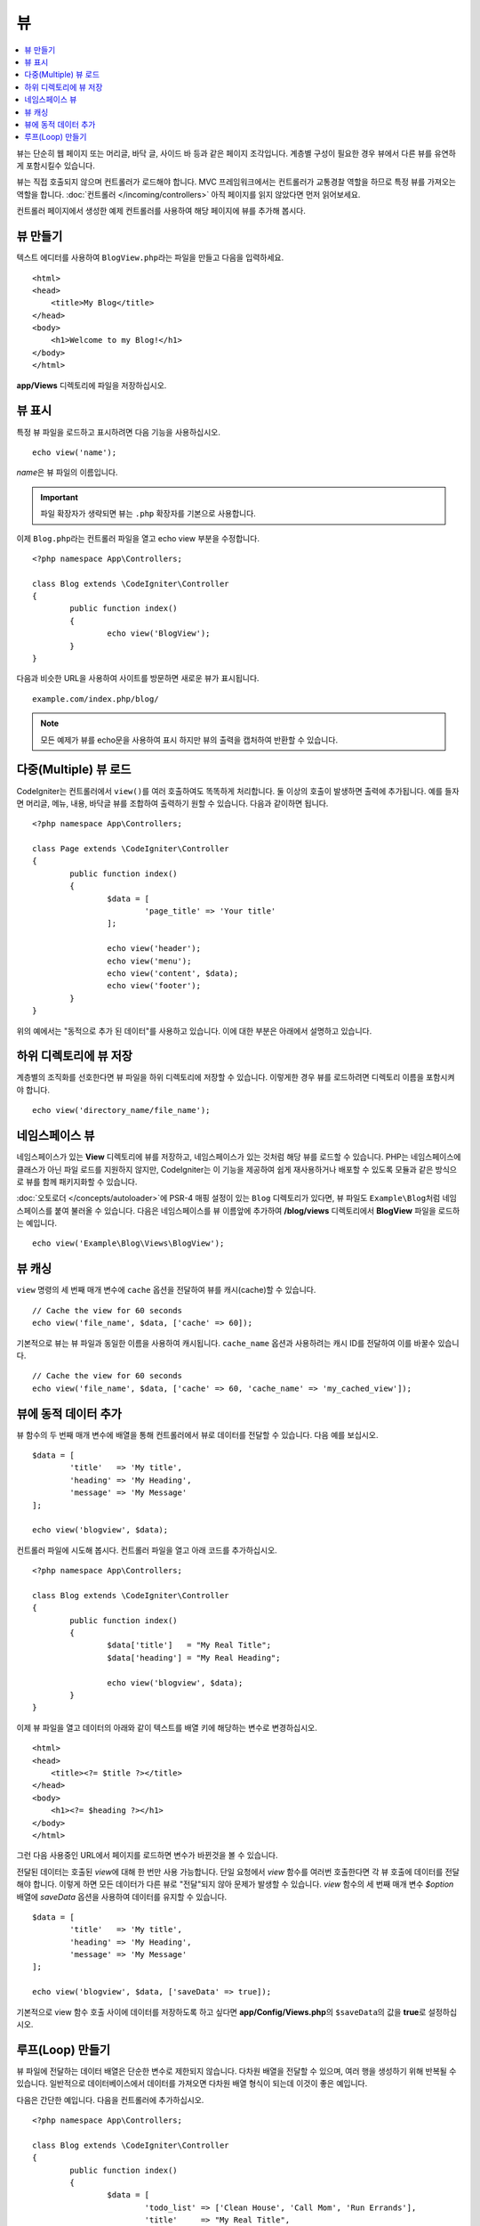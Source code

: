#####
뷰
#####

.. contents::
    :local:
    :depth: 2

뷰는 단순히 웹 페이지 또는 머리글, 바닥 글, 사이드 바 등과 같은 페이지 조각입니다. 
계층별 구성이 필요한 경우 뷰에서 다른 뷰를 유연하게 포함시킬수 있습니다.

뷰는 직접 호출되지 않으며 컨트롤러가 로드해야 합니다.
MVC 프레임워크에서는 컨트롤러가 교통경찰 역할을 하므로 특정 뷰를 가져오는 역할을 합니다.
:doc:`컨트롤러 </incoming/controllers>` 아직 페이지를 읽지 않았다면 먼저 읽어보세요.

컨트롤러 페이지에서 생성한 예제 컨트롤러를 사용하여 해당 페이지에 뷰를 추가해 봅시다.

뷰 만들기
===============

텍스트 에디터를 사용하여 ``BlogView.php``\ 라는 파일을 만들고 다음을 입력하세요.

::

	<html>
        <head>
            <title>My Blog</title>
        </head>
        <body>
            <h1>Welcome to my Blog!</h1>
        </body>
	</html>

**app/Views** 디렉토리에 파일을 저장하십시오.

뷰 표시
=================

특정 뷰 파일을 로드하고 표시하려면 다음 기능을 사용하십시오.

::

	echo view('name');

*name*\ 은 뷰 파일의 이름입니다.

.. important:: 파일 확장자가 생략되면 뷰는 ``.php`` 확장자를 기본으로 사용합니다.

이제 ``Blog.php``\ 라는 컨트롤러 파일을 열고 echo view 부분을 수정합니다.

::

	<?php namespace App\Controllers;

	class Blog extends \CodeIgniter\Controller
	{
		public function index()
		{
			echo view('BlogView');
		}
	}

다음과 비슷한 URL을 사용하여 사이트를 방문하면 새로운 뷰가 표시됩니다.

::

	example.com/index.php/blog/

.. note:: 모든 예제가 뷰를 echo문을 사용하여 표시 하지만 뷰의 출력을 캡처하여 반환할 수 있습니다.

다중(Multiple) 뷰 로드
==========================

CodeIgniter는 컨트롤러에서 ``view()``\를 여러 호출하여도 똑똑하게 처리합니다.
둘 이상의 호출이 발생하면 출력에 추가됩니다.
예를 들자면 머리글, 메뉴, 내용, 바닥글 뷰를 조합하여 출력하기 원할 수 있습니다. 
다음과 같이하면 됩니다.

::

	<?php namespace App\Controllers;

	class Page extends \CodeIgniter\Controller
	{
		public function index()
		{
			$data = [
				'page_title' => 'Your title'
			];

			echo view('header');
			echo view('menu');
			echo view('content', $data);
			echo view('footer');
		}
	}

위의 예에서는 "동적으로 추가 된 데이터"\ 를 사용하고 있습니다. 이에 대한 부분은 아래에서 설명하고 있습니다.

하위 디렉토리에 뷰 저장
====================================

계층별의 조직화를 선호한다면 뷰 파일을 하위 디렉토리에 저장할 수 있습니다.
이렇게한 경우 뷰를 로드하려면 디렉토리 이름을 포함시켜야 합니다.

::

	echo view('directory_name/file_name');

네임스페이스 뷰
================

네임스페이스가 있는 **View** 디렉토리에 뷰를 저장하고, 네임스페이스가 있는 것처럼 해당 뷰를 로드할 수 있습니다.
PHP는 네임스페이스에 클래스가 아닌 파일 로드를 지원하지 않지만, CodeIgniter는 이 기능을 제공하여 쉽게 재사용하거나 배포할 수 있도록 모듈과 같은 방식으로 뷰를 함께 패키지화할 수 있습니다.

:doc:`오토로더 </concepts/autoloader>`\ 에 PSR-4 매핑 설정이 있는 ``Blog`` 디렉토리가 있다면, 뷰 파일도 ``Example\Blog``\ 처럼 네임스페이스를 붙여 불러올 수 있습니다.
다음은 네임스페이스를 뷰 이름앞에 추가하여 **/blog/views** 디렉토리에서 **BlogView** 파일을 로드하는 예입니다.

::

    echo view('Example\Blog\Views\BlogView');

뷰 캐싱
=============

``view`` 명령의 세 번째 매개 변수에 ``cache`` 옵션을 전달하여 뷰를 캐시(cache)할 수 있습니다.

::

    // Cache the view for 60 seconds
    echo view('file_name', $data, ['cache' => 60]);

기본적으로 뷰는 뷰 파일과 동일한 이름을 사용하여 캐시됩니다.
``cache_name`` 옵션과 사용하려는 캐시 ID를 전달하여 이를 바꿀수 있습니다.

::

    // Cache the view for 60 seconds
    echo view('file_name', $data, ['cache' => 60, 'cache_name' => 'my_cached_view']);

뷰에 동적 데이터 추가
===============================

뷰 함수의 두 번째 매개 변수에 배열을 통해 컨트롤러에서 뷰로 데이터를 전달할 수 있습니다.
다음 예를 보십시오.

::

	$data = [
		'title'   => 'My title',
		'heading' => 'My Heading',
		'message' => 'My Message'
	];

	echo view('blogview', $data);

컨트롤러 파일에 시도해 봅시다. 컨트롤러 파일을 열고 아래 코드를 추가하십시오.

::

	<?php namespace App\Controllers;

	class Blog extends \CodeIgniter\Controller
	{
		public function index()
		{
			$data['title']   = "My Real Title";
			$data['heading'] = "My Real Heading";

			echo view('blogview', $data);
		}
	}

이제 뷰 파일을 열고 데이터의 아래와 같이 텍스트를 배열 키에 해당하는 변수로 변경하십시오.

::

	<html>
        <head>
            <title><?= $title ?></title>
        </head>
        <body>
            <h1><?= $heading ?></h1>
        </body>
	</html>

그런 다음 사용중인 URL에서 페이지를 로드하면 변수가 바뀐것을 볼 수 있습니다.

전달된 데이터는 호출된 `view`\ 에 대해 한 번만 사용 가능합니다.
단일 요청에서 `view` 함수를 여러번 호출한다면 각 뷰 호출에 데이터를 전달해야 합니다.
이렇게 하면 모든 데이터가 다른 뷰로 "전달"되지 않아 문제가 발생할 수 있습니다.
`view` 함수의 세 번째 매개 변수 `$option` 배열에 `saveData` 옵션을 사용하여 데이터를 유지할 수 있습니다.

::

	$data = [
		'title'   => 'My title',
		'heading' => 'My Heading',
		'message' => 'My Message'
	];

	echo view('blogview', $data, ['saveData' => true]);

기본적으로 view 함수 호출 사이에 데이터를 저장하도록 하고 싶다면 **app/Config/Views.php**\ 의 ``$saveData``\의 값을 **true**\ 로 설정하십시오.

루프(Loop) 만들기
======================

뷰 파일에 전달하는 데이터 배열은 단순한 변수로 제한되지 않습니다.
다차원 배열을 전달할 수 있으며, 여러 행을 생성하기 위해 반복될 수 있습니다.
일반적으로 데이터베이스에서 데이터를 가져오면 다차원 배열 형식이 되는데 이것이 좋은 예입니다.

다음은 간단한 예입니다. 다음을 컨트롤러에 추가하십시오.

::

	<?php namespace App\Controllers;

	class Blog extends \CodeIgniter\Controller
	{
		public function index()
		{
			$data = [
				'todo_list' => ['Clean House', 'Call Mom', 'Run Errands'],
				'title'     => "My Real Title",
				'heading'   => "My Real Heading"
			];

			echo view('blogview', $data);
		}
	}

이제 뷰 파일을 열고 루프를 만듭니다.

::

	<html>
	<head>
		<title><?= $title ?></title>
	</head>
	<body>
		<h1><?= $heading ?></h1>

		<h3>My Todo List</h3>

		<ul>
		<?php foreach ($todo_list as $item):?>

			<li><?= $item ?></li>

		<?php endforeach;?>
		</ul>

	</body>
	</html>
